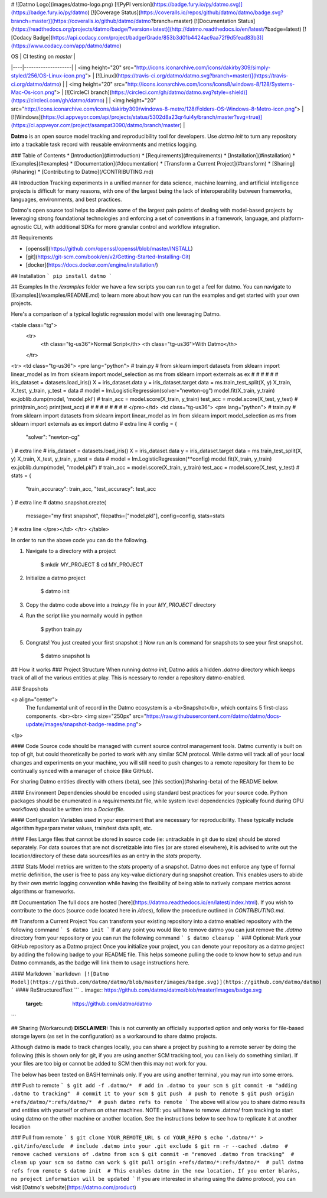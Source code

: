 # ![Datmo Logo](images/datmo-logo.png)
[![PyPI version](https://badge.fury.io/py/datmo.svg)](https://badge.fury.io/py/datmo)
[![Coverage Status](https://coveralls.io/repos/github/datmo/datmo/badge.svg?branch=master)](https://coveralls.io/github/datmo/datmo?branch=master)
[![Documentation Status](https://readthedocs.org/projects/datmo/badge/?version=latest)](http://datmo.readthedocs.io/en/latest/?badge=latest)
[![Codacy Badge](https://api.codacy.com/project/badge/Grade/853b3d01b4424ac9aa72f9d5fead83b3)](https://www.codacy.com/app/datmo/datmo)

| OS | CI testing on `master` |
|----|--------------------|
| <img height="20" src="http://icons.iconarchive.com/icons/dakirby309/simply-styled/256/OS-Linux-icon.png"> | [![Linux](https://travis-ci.org/datmo/datmo.svg?branch=master)](https://travis-ci.org/datmo/datmo) |
| <img height="20" src="http://icons.iconarchive.com/icons/icons8/windows-8/128/Systems-Mac-Os-icon.png"> | [![CircleCI branch](https://circleci.com/gh/datmo/datmo.svg?style=shield)](https://circleci.com/gh/datmo/datmo) |
| <img height="20" src="http://icons.iconarchive.com/icons/dakirby309/windows-8-metro/128/Folders-OS-Windows-8-Metro-icon.png"> | [![Windows](https://ci.appveyor.com/api/projects/status/5302d8a23qr4ui4y/branch/master?svg=true)](https://ci.appveyor.com/project/asampat3090/datmo/branch/master) |

**Datmo** is an open source model tracking and reproducibility tool for developers. Use `datmo init` to turn any repository into a trackable task record with reusable environments and metrics logging.

### Table of Contents
* [Introduction](#introduction)
* [Requirements](#requirements)
* [Installation](#installation)
* [Examples](#examples)
* [Documentation](#documentation)
* [Transform a Current Project](#transform)
* [Sharing](#sharing)
* [Contributing to Datmo](/CONTRIBUTING.md)

## Introduction
Tracking experiments in a unified manner for data science, machine learning, and artificial intelligence projects is difficult for many reasons, with one of the largest being the lack of interoperability between frameworks, languages, environments, and best practices.

Datmo's open source tool helps to alleviate some of the largest pain points of dealing with model-based projects by leveraging strong foundational technologies and enforcing a set of conventions in a framework, language, and platform-agnostic CLI, with additional SDKs for more granular control and workflow integration.

## Requirements

* [openssl](https://github.com/openssl/openssl/blob/master/INSTALL)
* [git](https://git-scm.com/book/en/v2/Getting-Started-Installing-Git)
* [docker](https://docs.docker.com/engine/installation/)

## Installation
```
pip install datmo
```

## Examples
In the `/examples` folder we have a few scripts you can run to get a feel for datmo. You can 
navigate to [Examples](/examples/README.md) to learn more about how you can run the examples 
and get started with your own projects.

Here's a comparison of a typical logistic regression model with one leveraging Datmo.

<table class="tg">
  <tr>
    <th class="tg-us36">Normal Script</th>
    <th class="tg-us36">With Datmo</th>
  </tr>
<tr>
<td class="tg-us36">
<pre lang="python">
# train.py
#
from sklearn import datasets
from sklearn import linear_model as lm
from sklearn import model_selection as ms
from sklearn import externals as ex
#
#
#
#
#
#
iris_dataset = datasets.load_iris()
X = iris_dataset.data
y = iris_dataset.target
data = ms.train_test_split(X, y)
X_train, X_test, y_train, y_test = data
#
model = lm.LogisticRegression(solver="newton-cg")
model.fit(X_train, y_train)
ex.joblib.dump(model, 'model.pkl')
#
train_acc = model.score(X_train, y_train)
test_acc = model.score(X_test, y_test)
#
print(train_acc)
print(test_acc)
#
#
#
#
#
#
#
#
#
</pre></td>
<td class="tg-us36">
<pre lang="python">
# train.py
#
from sklearn import datasets
from sklearn import linear_model as lm
from sklearn import model_selection as ms
from sklearn import externals as ex
import datmo # extra line
#
config = {
    "solver": "newton-cg"
} # extra line
#
iris_dataset = datasets.load_iris()
X = iris_dataset.data
y = iris_dataset.target
data = ms.train_test_split(X, y)
X_train, X_test, y_train, y_test = data
#
model = lm.LogisticRegression(**config)
model.fit(X_train, y_train)
ex.joblib.dump(model, "model.pkl")
#
train_acc = model.score(X_train, y_train)
test_acc = model.score(X_test, y_test)
#
stats = {
    "train_accuracy": train_acc,
    "test_accuracy": test_acc
} # extra line
#
datmo.snapshot.create(
    message="my first snapshot",
    filepaths=["model.pkl"],
    config=config,
    stats=stats
) # extra line
</pre></td>
</tr>
</table>

In order to run the above code you can do the following. 

1. Navigate to a directory with a project

        $ mkdir MY_PROJECT
        $ cd MY_PROJECT

2. Initialize a datmo project

        $ datmo init

3. Copy the datmo code above into a `train.py` file in your `MY_PROJECT` directory
4. Run the script like you normally would in python 

        $ python train.py

5. Congrats! You just created your first snapshot :) Now run an ls command for snapshots to see your first snapshot.

        $ datmo snapshot ls


## How it works
### Project Structure
When running `datmo init`, Datmo adds a hidden `.datmo` directory which keeps track of all of the various entities at play. This is ncessary to render a repository datmo-enabled. 

### Snapshots

<p align="center">
    The fundamental unit of record in the Datmo ecosystem is a <b>Snapshot</b>, which contains 5 first-class components.
    <br><br>
    <img size="250px" src="https://raw.githubusercontent.com/datmo/datmo/docs-update/images/snapshot-badge-readme.png">
</p>


#### Code
Source code should be managed with current source control management tools. Datmo currently is built on top of git, but could theoretically be ported to work with any similar SCM protocol. While datmo will track all of your local changes and experiments on your machine, you will still need to push changes to a remote repository for them to be continually synced with a manager of choice (like GitHub).

For sharing Datmo entities directly with others (beta), see [this section](#sharing-beta) of the README below.

#### Environment
Dependencies should be encoded using standard best practices for your source code. Python packages should be enumerated in a `requirements.txt` file, while system level dependencies (typically found during GPU workflows) should be written into a `Dockerfile`. 

#### Configuration
Variables used in your experiment that are necessary for reproducibility. These typically include algorithm hyperparameter values, train/test data split, etc.

#### Files
Large files that cannot be stored in source code (ie: untrackable in git due to size) should be stored separately. For data sources that are not discretizable into files (or are stored elsewhere), it is advised to write out the location/directory of these data sources/files as an entry in the `stats` property. 

#### Stats
Model metrics are written to the `stats` property of a snapshot. Datmo does not enforce any type of formal metric definition, the user is free to pass any key-value dictionary during snapshot creation. This enables users to abide by their own metric logging convention while having the flexibility of being able to natively compare metrics across algorithms or frameworks.


## Documentation
The full docs are hosted [here](https://datmo.readthedocs.io/en/latest/index.html). If you wish to contribute to the docs (source code located here in `/docs`), follow the procedure outlined in `CONTRIBUTING.md`.

## Transform a Current Project
You can transform your existing repository into a datmo enabled repository with the following command
```
$ datmo init
```
If at any point you would like to remove datmo you can just remove the `.datmo` directory from your repository
or you can run the following command
```
$ datmo cleanup
```
### Optional: Mark your GitHub repository as a Datmo project
Once you initialize your project, you can denote your repository as a datmo project by adding the following badge to your README file.
This helps someone pulling the code to know how to setup and run Datmo commands, as the badge will link them to usage instructions here.

#### Markdown
```markdown
[![Datmo Model](https://github.com/datmo/datmo/blob/master/images/badge.svg)](https://github.com/datmo/datmo)
```
#### ReStructuredText
```
.. image:: https://github.com/datmo/datmo/blob/master/images/badge.svg
    :target: https://github.com/datmo/datmo
```

## Sharing (Workaround)
**DISCLAIMER:** This is not currently an officially supported option and only works for 
file-based storage layers (as set in the configuration) as a workaround to share datmo projects. 

Although datmo is made to track changes locally, you can share a project by pushing to a remote 
server by doing the following (this is shown only for git, if you are using another SCM 
tracking tool, you can likely do something similar). If your files are too big or 
cannot be added to SCM then this may not work for you. 

The below has been tested on BASH terminals only. If you are using another terminal, you 
may run into some errors. 

### Push to remote
```
$ git add -f .datmo/*  # add in .datmo to your scm
$ git commit -m "adding .datmo to tracking"  # commit it to your scm
$ git push  # push to remote
$ git push origin +refs/datmo/*:refs/datmo/*  # push datmo refs to remote
```
The above will allow you to share datmo results and entities with yourself or others on 
other machines. NOTE: you will have to remove .datmo/ from tracking to start using datmo
on the other machine or another location. See the instructions below to see how to replicate
it at another location

### Pull from remote
```
$ git clone YOUR_REMOTE_URL
$ cd YOUR_REPO 
$ echo '.datmo/*' > .git/info/exclude  # include .datmo into your .git exclude
$ git rm -r --cached .datmo  # remove cached versions of .datmo from scm
$ git commit -m "removed .datmo from tracking"  # clean up your scm so datmo can work 
$ git pull origin +refs/datmo/*:refs/datmo/*  # pull datmo refs from remote
$ datmo init  # This enables datmo in the new location. If you enter blanks, no project information will be updated
```
If you are interested in sharing using the datmo protocol, you can visit [Datmo's website](https://datmo.com/product)


